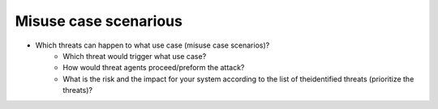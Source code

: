 Misuse case scenarious
----------------------

- Which threats can happen to what use case (misuse case scenarios)?
    - Which threat would trigger what use case?


    - How would threat agents proceed/preform the attack?


    - What is the risk and the impact for your system according to the list of theidentified threats (prioritize the threats)?


